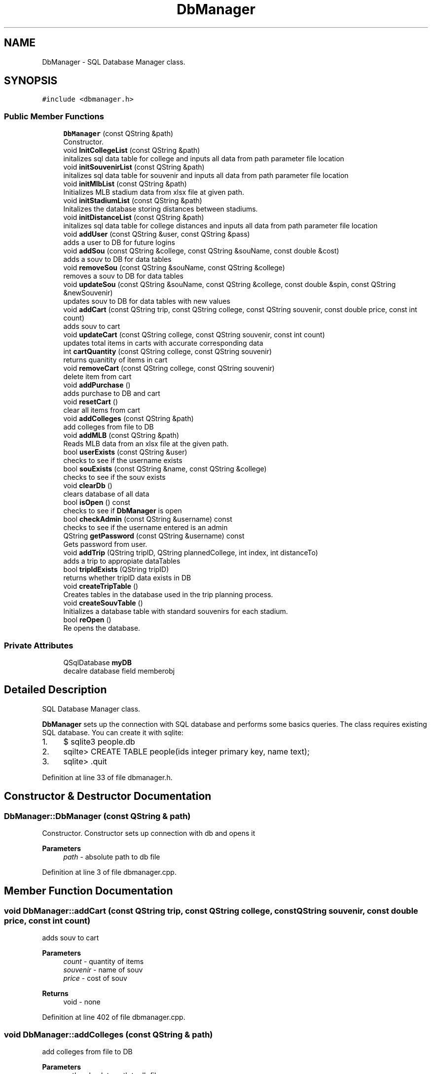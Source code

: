 .TH "DbManager" 3 "Mon May 11 2020" "Version 1" "CS1D - Project2 - Baseball" \" -*- nroff -*-
.ad l
.nh
.SH NAME
DbManager \- SQL Database Manager class\&.  

.SH SYNOPSIS
.br
.PP
.PP
\fC#include <dbmanager\&.h>\fP
.SS "Public Member Functions"

.in +1c
.ti -1c
.RI "\fBDbManager\fP (const QString &path)"
.br
.RI "Constructor\&. "
.ti -1c
.RI "void \fBInitCollegeList\fP (const QString &path)"
.br
.RI "initalizes sql data table for college and inputs all data from path parameter file location "
.ti -1c
.RI "void \fBinitSouvenirList\fP (const QString &path)"
.br
.RI "initalizes sql data table for souvenir and inputs all data from path parameter file location "
.ti -1c
.RI "void \fBinitMlbList\fP (const QString &path)"
.br
.RI "Initializes MLB stadium data from xlsx file at given path\&. "
.ti -1c
.RI "void \fBinitStadiumList\fP (const QString &path)"
.br
.RI "Initalizes the database storing distances between stadiums\&. "
.ti -1c
.RI "void \fBinitDistanceList\fP (const QString &path)"
.br
.RI "initalizes sql data table for college distances and inputs all data from path parameter file location "
.ti -1c
.RI "void \fBaddUser\fP (const QString &user, const QString &pass)"
.br
.RI "adds a user to DB for future logins "
.ti -1c
.RI "void \fBaddSou\fP (const QString &college, const QString &souName, const double &cost)"
.br
.RI "adds a souv to DB for data tables "
.ti -1c
.RI "void \fBremoveSou\fP (const QString &souName, const QString &college)"
.br
.RI "removes a souv to DB for data tables "
.ti -1c
.RI "void \fBupdateSou\fP (const QString &souName, const QString &college, const double &spin, const QString &newSouvenir)"
.br
.RI "updates souv to DB for data tables with new values "
.ti -1c
.RI "void \fBaddCart\fP (const QString trip, const QString college, const QString souvenir, const double price, const int count)"
.br
.RI "adds souv to cart "
.ti -1c
.RI "void \fBupdateCart\fP (const QString college, const QString souvenir, const int count)"
.br
.RI "updates total items in carts with accurate corresponding data "
.ti -1c
.RI "int \fBcartQuantity\fP (const QString college, const QString souvenir)"
.br
.RI "returns quanitity of items in cart "
.ti -1c
.RI "void \fBremoveCart\fP (const QString college, const QString souvenir)"
.br
.RI "delete item from cart "
.ti -1c
.RI "void \fBaddPurchase\fP ()"
.br
.RI "adds purchase to DB and cart "
.ti -1c
.RI "void \fBresetCart\fP ()"
.br
.RI "clear all items from cart "
.ti -1c
.RI "void \fBaddColleges\fP (const QString &path)"
.br
.RI "add colleges from file to DB "
.ti -1c
.RI "void \fBaddMLB\fP (const QString &path)"
.br
.RI "Reads MLB data from an xlsx file at the given path\&. "
.ti -1c
.RI "bool \fBuserExists\fP (const QString &user)"
.br
.RI "checks to see if the username exists "
.ti -1c
.RI "bool \fBsouExists\fP (const QString &name, const QString &college)"
.br
.RI "checks to see if the souv exists "
.ti -1c
.RI "void \fBclearDb\fP ()"
.br
.RI "clears database of all data "
.ti -1c
.RI "bool \fBisOpen\fP () const"
.br
.RI "checks to see if \fBDbManager\fP is open "
.ti -1c
.RI "bool \fBcheckAdmin\fP (const QString &username) const"
.br
.RI "checks to see if the username entered is an admin "
.ti -1c
.RI "QString \fBgetPassword\fP (const QString &username) const"
.br
.RI "Gets password from user\&. "
.ti -1c
.RI "void \fBaddTrip\fP (QString tripID, QString plannedCollege, int index, int distanceTo)"
.br
.RI "adds a trip to appropiate dataTables "
.ti -1c
.RI "bool \fBtripIdExists\fP (QString tripID)"
.br
.RI "returns whether tripID data exists in DB "
.ti -1c
.RI "void \fBcreateTripTable\fP ()"
.br
.RI "Creates tables in the database used in the trip planning process\&. "
.ti -1c
.RI "void \fBcreateSouvTable\fP ()"
.br
.RI "Initializes a database table with standard souvenirs for each stadium\&. "
.ti -1c
.RI "bool \fBreOpen\fP ()"
.br
.RI "Re opens the database\&. "
.in -1c
.SS "Private Attributes"

.in +1c
.ti -1c
.RI "QSqlDatabase \fBmyDB\fP"
.br
.RI "decalre database field memberobj "
.in -1c
.SH "Detailed Description"
.PP 
SQL Database Manager class\&. 

\fBDbManager\fP sets up the connection with SQL database and performs some basics queries\&. The class requires existing SQL database\&. You can create it with sqlite:
.IP "1." 4
$ sqlite3 people\&.db
.IP "2." 4
sqilte> CREATE TABLE people(ids integer primary key, name text);
.IP "3." 4
sqlite> \&.quit 
.PP

.PP
Definition at line 33 of file dbmanager\&.h\&.
.SH "Constructor & Destructor Documentation"
.PP 
.SS "DbManager::DbManager (const QString & path)"

.PP
Constructor\&. Constructor sets up connection with db and opens it 
.PP
\fBParameters\fP
.RS 4
\fIpath\fP - absolute path to db file 
.RE
.PP

.PP
Definition at line 3 of file dbmanager\&.cpp\&.
.SH "Member Function Documentation"
.PP 
.SS "void DbManager::addCart (const QString trip, const QString college, const QString souvenir, const double price, const int count)"

.PP
adds souv to cart 
.PP
\fBParameters\fP
.RS 4
\fIcount\fP - quantity of items 
.br
\fIsouvenir\fP - name of souv 
.br
\fIprice\fP - cost of souv 
.RE
.PP
\fBReturns\fP
.RS 4
void - none 
.RE
.PP

.PP
Definition at line 402 of file dbmanager\&.cpp\&.
.SS "void DbManager::addColleges (const QString & path)"

.PP
add colleges from file to DB 
.PP
\fBParameters\fP
.RS 4
\fIpath\fP - absolute path to db file souv 
.RE
.PP
\fBReturns\fP
.RS 4
void - none 
.RE
.PP

.PP
Definition at line 720 of file dbmanager\&.cpp\&.
.SS "void DbManager::addMLB (const QString & path)"

.PP
Reads MLB data from an xlsx file at the given path\&. 
.PP
\fBParameters\fP
.RS 4
\fIpath\fP 
.RE
.PP

.PP
Definition at line 659 of file dbmanager\&.cpp\&.
.SS "void DbManager::addPurchase ()"

.PP
adds purchase to DB and cart 
.PP
\fBReturns\fP
.RS 4
void - none 
.RE
.PP

.PP
Definition at line 372 of file dbmanager\&.cpp\&.
.SS "void DbManager::addSou (const QString & college, const QString & souName, const double & cost)"

.PP
adds a souv to DB for data tables 
.PP
\fBParameters\fP
.RS 4
\fI&college\fP - college containing souv 
.br
\fI&souName\fP - name of souv 
.br
\fI&cost\fP - cost of souv 
.RE
.PP
\fBReturns\fP
.RS 4
void - none 
.RE
.PP

.PP
Definition at line 424 of file dbmanager\&.cpp\&.
.SS "void DbManager::addTrip (QString tripID, QString plannedCollege, int index, int distanceTo)"

.PP
adds a trip to appropiate dataTables 
.PP
\fBParameters\fP
.RS 4
\fItripID\fP - passed in trip ID 
.br
\fIplannedCollege\fP - holds selected college name 
.br
\fIindex-\fP position for data structure 
.RE
.PP
\fBReturns\fP
.RS 4
void - nothing 
.RE
.PP

.PP
Definition at line 801 of file dbmanager\&.cpp\&.
.SS "void DbManager::addUser (const QString & user, const QString & pass)"

.PP
adds a user to DB for future logins 
.PP
\fBParameters\fP
.RS 4
\fI&user\fP - user name 
.br
\fI&pass\fP - password 
.RE
.PP
\fBReturns\fP
.RS 4
void - none 
.RE
.PP

.PP
Definition at line 493 of file dbmanager\&.cpp\&.
.SS "int DbManager::cartQuantity (const QString college, const QString souvenir)"

.PP
returns quanitity of items in cart 
.PP
\fBParameters\fP
.RS 4
\fIsouvenir\fP - name of souv 
.br
\fIcollege\fP - name of college selling souv 
.RE
.PP
\fBReturns\fP
.RS 4
int - quanity of cart 
.RE
.PP

.PP
Definition at line 318 of file dbmanager\&.cpp\&.
.SS "bool DbManager::checkAdmin (const QString & username) const"

.PP
checks to see if the username entered is an admin 
.PP
\fBParameters\fP
.RS 4
\fIusername\fP of the user 
.RE
.PP
\fBReturns\fP
.RS 4
true - will enable admin login, false - the person is not an admin 
.RE
.PP

.PP
Definition at line 596 of file dbmanager\&.cpp\&.
.SS "void DbManager::clearDb ()"

.PP
clears database of all data 
.PP
\fBReturns\fP
.RS 4
void - nothing 
.RE
.PP

.PP
Definition at line 573 of file dbmanager\&.cpp\&.
.SS "void DbManager::createSouvTable ()"

.PP
Initializes a database table with standard souvenirs for each stadium\&. 
.PP
Definition at line 848 of file dbmanager\&.cpp\&.
.SS "void DbManager::createTripTable ()"

.PP
Creates tables in the database used in the trip planning process\&. 
.PP
Definition at line 766 of file dbmanager\&.cpp\&.
.SS "QString DbManager::getPassword (const QString & username) const"

.PP
Gets password from user\&. 
.PP
\fBParameters\fP
.RS 4
\fIname\fP of the user(s) 
.RE
.PP
\fBReturns\fP
.RS 4
obtains the password from user 
.RE
.PP

.PP
Definition at line 632 of file dbmanager\&.cpp\&.
.SS "void DbManager::InitCollegeList (const QString & path)"

.PP
initalizes sql data table for college and inputs all data from path parameter file location 
.PP
\fBParameters\fP
.RS 4
\fI&path\fP - filepath for DB 
.RE
.PP
\fBReturns\fP
.RS 4
void - none 
.RE
.PP

.PP
Definition at line 30 of file dbmanager\&.cpp\&.
.SS "void DbManager::initDistanceList (const QString & path)"

.PP
initalizes sql data table for college distances and inputs all data from path parameter file location 
.PP
\fBParameters\fP
.RS 4
\fI&path\fP - filepath for DB 
.RE
.PP
\fBReturns\fP
.RS 4
void - none 
.RE
.PP

.PP
Definition at line 254 of file dbmanager\&.cpp\&.
.SS "void DbManager::initMlbList (const QString & path)"

.PP
Initializes MLB stadium data from xlsx file at given path\&. 
.PP
\fBParameters\fP
.RS 4
\fIpath\fP 
.RE
.PP

.PP
Definition at line 73 of file dbmanager\&.cpp\&.
.SS "void DbManager::initSouvenirList (const QString & path)"

.PP
initalizes sql data table for souvenir and inputs all data from path parameter file location 
.PP
\fBParameters\fP
.RS 4
\fI&path\fP - filepath for DB 
.RE
.PP
\fBReturns\fP
.RS 4
void - none 
.RE
.PP

.PP
Definition at line 199 of file dbmanager\&.cpp\&.
.SS "void DbManager::initStadiumList (const QString & path)"

.PP
Initalizes the database storing distances between stadiums\&. 
.PP
\fBParameters\fP
.RS 4
\fIpath\fP 
.RE
.PP

.PP
Definition at line 157 of file dbmanager\&.cpp\&.
.SS "bool DbManager::isOpen () const"

.PP
checks to see if \fBDbManager\fP is open 
.PP
\fBReturns\fP
.RS 4
true - \fBDbManager\fP is open, false - \fBDbManager\fP is closed 
.RE
.PP

.PP
Definition at line 591 of file dbmanager\&.cpp\&.
.SS "void DbManager::removeCart (const QString college, const QString souvenir)"

.PP
delete item from cart 
.PP
\fBParameters\fP
.RS 4
\fIsouvenir\fP - name of souv 
.br
\fIcollege\fP - name of college selling souv 
.RE
.PP
\fBReturns\fP
.RS 4
void - none 
.RE
.PP

.PP
Definition at line 345 of file dbmanager\&.cpp\&.
.SS "void DbManager::removeSou (const QString & souName, const QString & college)"

.PP
removes a souv to DB for data tables 
.PP
\fBParameters\fP
.RS 4
\fI&college\fP - college containing souv 
.br
\fI&souName\fP - name of souv 
.RE
.PP
\fBReturns\fP
.RS 4
void - none 
.RE
.PP

.PP
Definition at line 296 of file dbmanager\&.cpp\&.
.SS "bool DbManager::reOpen ()"

.PP
Re opens the database\&. 
.PP
\fBReturns\fP
.RS 4

.RE
.PP

.PP
Definition at line 928 of file dbmanager\&.cpp\&.
.SS "void DbManager::resetCart ()"

.PP
clear all items from cart 
.PP
\fBReturns\fP
.RS 4
void - none 
.RE
.PP

.PP
Definition at line 387 of file dbmanager\&.cpp\&.
.SS "bool DbManager::souExists (const QString & name, const QString & college)"

.PP
checks to see if the souv exists 
.PP
\fBParameters\fP
.RS 4
\fI&name\fP - name of souv 
.br
\fI&college\fP - college that contains souv 
.RE
.PP
\fBReturns\fP
.RS 4
true - username exists, false - username does not exist 
.RE
.PP

.PP
Definition at line 518 of file dbmanager\&.cpp\&.
.SS "bool DbManager::tripIdExists (QString tripID)"

.PP
returns whether tripID data exists in DB 
.PP
\fBParameters\fP
.RS 4
\fItripID-\fP trip id to verify 
.RE
.PP
\fBReturns\fP
.RS 4
bool- whether data exists 
.RE
.PP

.PP
Definition at line 822 of file dbmanager\&.cpp\&.
.SS "void DbManager::updateCart (const QString college, const QString souvenir, const int count)"

.PP
updates total items in carts with accurate corresponding data 
.PP
\fBParameters\fP
.RS 4
\fIcount\fP - quantity of items 
.br
\fIsouvenir\fP - name of souv 
.br
\fIcollege\fP - name of college selling souv 
.RE
.PP
\fBReturns\fP
.RS 4
void - none 
.RE
.PP

.PP
Definition at line 449 of file dbmanager\&.cpp\&.
.SS "void DbManager::updateSou (const QString & souName, const QString & college, const double & spin, const QString & newSouvenir)"

.PP
updates souv to DB for data tables with new values 
.PP
\fBParameters\fP
.RS 4
\fI&college\fP - college containing souv 
.br
\fI&souName\fP - name of souv 
.br
\fI&cost\fP - cost of souv 
.br
\fI&newSovenir\fP - new object data 
.RE
.PP
\fBReturns\fP
.RS 4
void - none 
.RE
.PP

.PP
Definition at line 468 of file dbmanager\&.cpp\&.
.SS "bool DbManager::userExists (const QString & user)"

.PP
checks to see if the username exists 
.PP
\fBParameters\fP
.RS 4
\fIname\fP of the user 
.RE
.PP
\fBReturns\fP
.RS 4
true - username exists, false - username does not exist 
.RE
.PP

.PP
Definition at line 547 of file dbmanager\&.cpp\&.
.SH "Member Data Documentation"
.PP 
.SS "QSqlDatabase DbManager::myDB\fC [private]\fP"

.PP
decalre database field memberobj 
.PP
Definition at line 252 of file dbmanager\&.h\&.

.SH "Author"
.PP 
Generated automatically by Doxygen for CS1D - Project2 - Baseball from the source code\&.
